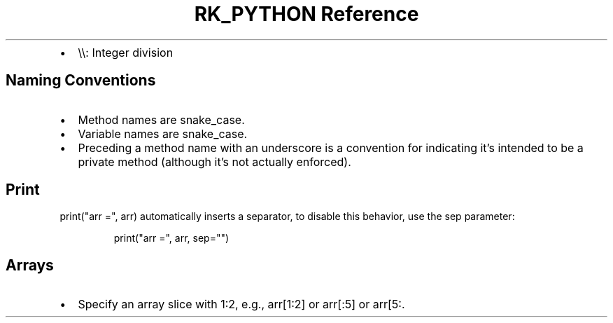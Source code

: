 .\" Automatically generated by Pandoc 3.6
.\"
.TH "RK_PYTHON Reference" "" "" ""
.IP \[bu] 2
\f[CR]\[rs]\[rs]\f[R]: Integer division
.SH Naming Conventions
.IP \[bu] 2
Method names are \f[CR]snake_case\f[R].
.IP \[bu] 2
Variable names are \f[CR]snake_case\f[R].
.IP \[bu] 2
Preceding a method name with an underscore is a convention for
indicating it\[cq]s intended to be a private method (although it\[cq]s
not actually enforced).
.SH Print
\f[CR]print(\[dq]arr =\[dq], arr)\f[R] automatically inserts a
separator, to disable this behavior, use the \f[CR]sep\f[R] parameter:
.IP
.EX
print(\[dq]arr =\[dq], arr, sep=\[dq]\[dq])
.EE
.SH Arrays
.IP \[bu] 2
Specify an array slice with \f[CR]1:2\f[R], e.g., \f[CR]arr[1:2]\f[R] or
\f[CR]arr[:5]\f[R] or \f[CR]arr[5:\f[R].
